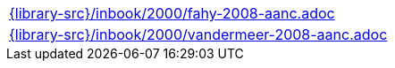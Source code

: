 //
// This file was generated by SKB-Dashboard, task 'lib-yaml2src'
// - on Wednesday November  7 at 00:23:13
// - skb-dashboard: https://www.github.com/vdmeer/skb-dashboard
//

[cols="a", grid=rows, frame=none, %autowidth.stretch]
|===
|include::{library-src}/inbook/2000/fahy-2008-aanc.adoc[]
|include::{library-src}/inbook/2000/vandermeer-2008-aanc.adoc[]
|===


